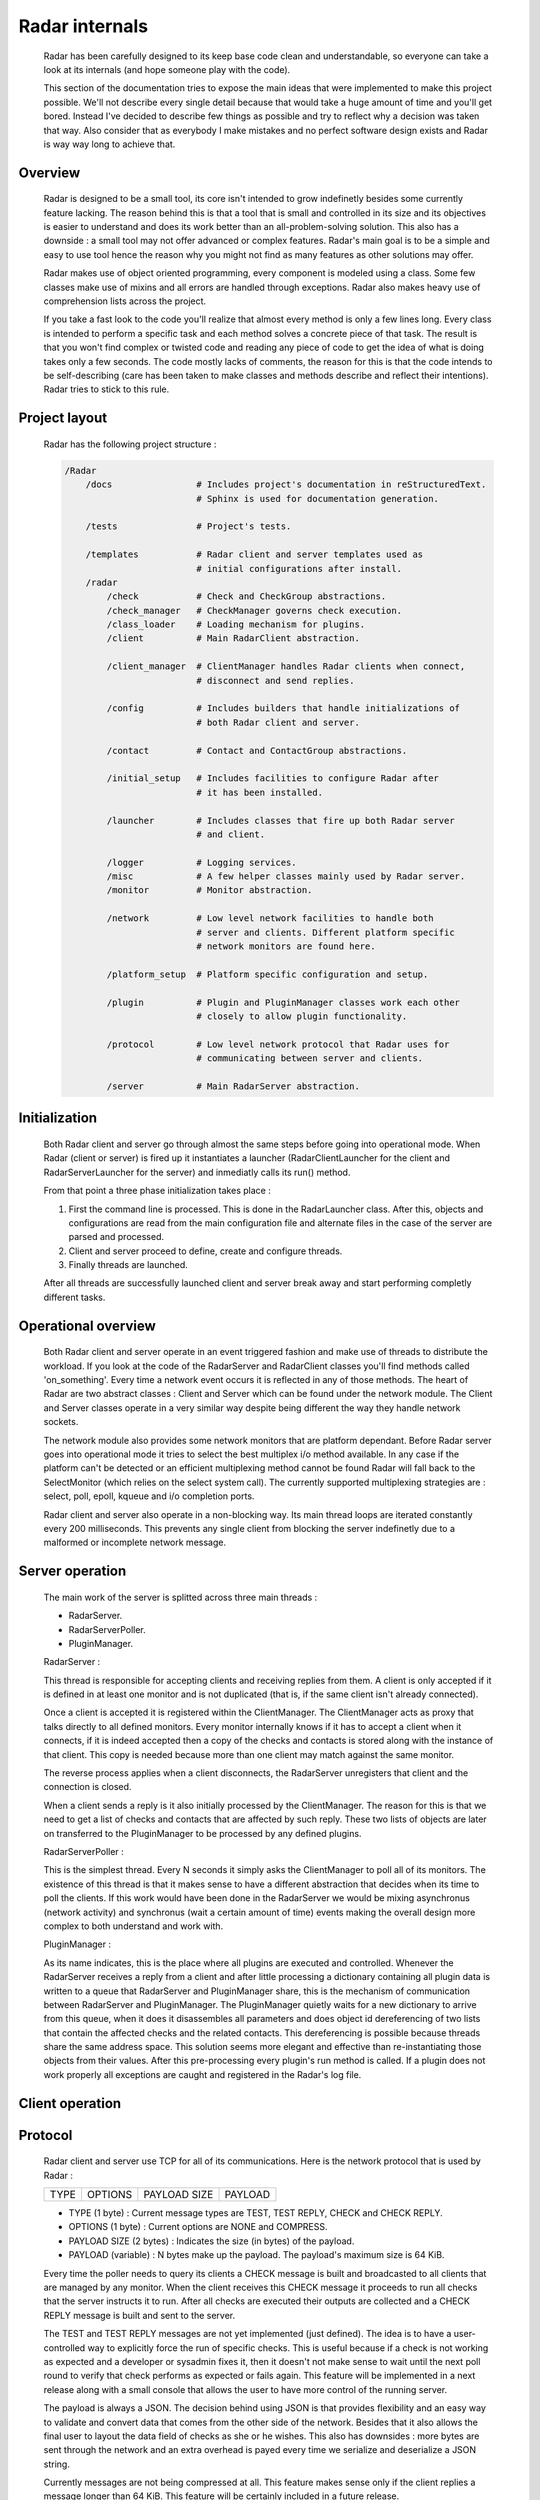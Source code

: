 Radar internals
===============

    Radar has been carefully designed to its keep base code clean and
    understandable, so everyone can take a look at its internals (and hope
    someone play with the code).

    This section of the documentation tries to expose the main ideas that were
    implemented to make this project possible. We'll not describe every single
    detail because that would take a huge amount of time and you'll get bored.
    Instead I've decided to describe few things as possible and try to reflect
    why a decision was taken that way. Also consider that as everybody I make
    mistakes and no perfect software design exists and Radar is way way long
    to achieve that.


Overview
--------

    Radar is designed to be a small tool, its core isn't intended to grow
    indefinetly besides some currently feature lacking. The reason behind
    this is that a tool that is small and controlled in its size and its
    objectives is easier to understand and does its work better than an
    all-problem-solving solution.
    This also has a downside : a small tool may not offer advanced or complex
    features. Radar's main goal is to be a simple and easy to use tool hence the
    reason why you might not find as many features as other solutions may offer.

    Radar makes use of object oriented programming, every component is modeled
    using a class. Some few classes make use of mixins and all errors are
    handled through exceptions. Radar also makes heavy use of comprehension lists
    across the project.

    If you take a fast look to the code you'll realize that almost every method
    is only a few lines long. Every class is intended to perform a specific task
    and each method solves a concrete piece of that task.
    The result is that you won't find complex or twisted code and reading any
    piece of code to get the idea of what is doing takes only a few seconds.
    The code mostly lacks of comments, the reason for this is that the code
    intends to be self-describing (care has been taken to make classes and
    methods describe and reflect their intentions). Radar tries to stick to
    this rule.


Project layout
--------------

    Radar has the following project structure :

    .. code-block:: bash

        /Radar
            /docs                # Includes project's documentation in reStructuredText.
                                 # Sphinx is used for documentation generation.

            /tests               # Project's tests.

            /templates           # Radar client and server templates used as
                                 # initial configurations after install.
            /radar
                /check           # Check and CheckGroup abstractions.
                /check_manager   # CheckManager governs check execution.
                /class_loader    # Loading mechanism for plugins.
                /client          # Main RadarClient abstraction.

                /client_manager  # ClientManager handles Radar clients when connect,
                                 # disconnect and send replies.

                /config          # Includes builders that handle initializations of
                                 # both Radar client and server.

                /contact         # Contact and ContactGroup abstractions.

                /initial_setup   # Includes facilities to configure Radar after
                                 # it has been installed.

                /launcher        # Includes classes that fire up both Radar server
                                 # and client.

                /logger          # Logging services.
                /misc            # A few helper classes mainly used by Radar server.
                /monitor         # Monitor abstraction.

                /network         # Low level network facilities to handle both 
                                 # server and clients. Different platform specific
                                 # network monitors are found here.

                /platform_setup  # Platform specific configuration and setup.

                /plugin          # Plugin and PluginManager classes work each other
                                 # closely to allow plugin functionality.

                /protocol        # Low level network protocol that Radar uses for
                                 # communicating between server and clients.
                                 
                /server          # Main RadarServer abstraction.


Initialization
--------------

    Both Radar client and server go through almost the same steps before going
    into operational mode. When Radar (client or server) is fired up it 
    instantiates a launcher (RadarClientLauncher for the client and
    RadarServerLauncher for the server) and inmediatly calls its run() method.

    From that point a three phase initialization takes place :

    1. First the command line is processed. This is done in the RadarLauncher
       class. After this, objects and configurations are read from the main
       configuration file and alternate files in the case of the server are
       parsed and processed.
    2. Client and server proceed to define, create and configure threads. 
    3. Finally threads are launched.

    After all threads are successfully launched client and server break away and
    start performing completly different tasks.


Operational overview
--------------------

    Both Radar client and server operate in an event triggered fashion and make
    use of threads to distribute the workload.
    If you look at the code of the RadarServer and RadarClient classes you'll
    find methods called 'on_something'. Every time a network event occurs it is
    reflected in any of those methods. The heart of Radar are two abstract
    classes : Client and Server which can be found under the network module.
    The Client and Server classes operate in a very similar way despite being
    different the way they handle network sockets.

    The network module also provides some network monitors that are platform
    dependant. Before Radar server goes into operational mode it tries to select
    the best multiplex i/o method available. In any case if the platform can't
    be detected or an efficient multiplexing method cannot be found Radar will
    fall back to the SelectMonitor (which relies on the select system call).
    The currently supported multiplexing strategies are : select, poll, epoll,
    kqueue and i/o completion ports.

    Radar client and server also operate in a non-blocking way. Its main thread
    loops are iterated constantly every 200 milliseconds. This prevents any
    single client from blocking the server indefinetly due to a malformed or
    incomplete network message.


Server operation
----------------

    The main work of the server is splitted across three main threads :

    * RadarServer.
    * RadarServerPoller.
    * PluginManager.


    RadarServer :

    This thread is responsible for accepting clients and receiving replies from
    them. A client is only accepted if it is defined in at least one monitor
    and is not duplicated (that is, if the same client isn't already connected).
    
    Once a client is accepted it is registered within the ClientManager.
    The ClientManager acts as proxy that talks directly to all defined monitors.
    Every monitor internally knows if it has to accept a client when it connects,
    if it is indeed accepted then a copy of the checks and contacts is stored
    along with the instance of that client. This copy is needed because more than
    one client may match against the same monitor.

    The reverse process applies when a client disconnects, the RadarServer unregisters
    that client and the connection is closed.

    When a client sends a reply is it also initially processed by the ClientManager.
    The reason for this is that we need to get a list of checks and contacts
    that are affected by such reply. These two lists of objects are later on
    transferred to the PluginManager to be processed by any defined plugins.


    RadarServerPoller :

    This is the simplest thread. Every N seconds it simply asks the ClientManager
    to poll all of its monitors. The existence of this thread is that it makes
    sense to have a different abstraction that decides when its time to poll
    the clients. If this work would have been done in the RadarServer we would
    be mixing asynchronus (network activity) and synchronus (wait a certain amount
    of time) events making the overall design more complex to both understand
    and work with.


    PluginManager :

    As its name indicates, this is the place where all plugins are executed and
    controlled. Whenever the RadarServer receives a reply from a client and after
    little processing a dictionary containing all plugin data is written to a 
    queue that RadarServer and PluginManager share, this is the mechanism of
    communication between RadarServer and PluginManager.
    The PluginManager quietly waits for a new dictionary to arrive from this
    queue, when it does it disassembles all parameters and does object id
    dereferencing of two lists that contain the affected checks and the
    related contacts. This dereferencing is possible because threads share the
    same address space. This solution seems more elegant and effective than
    re-instantiating those objects from their values.
    After this pre-processing every plugin's run method is called. If a plugin
    does not work properly all exceptions are caught and registered in the
    Radar's log file.


Client operation
----------------


Protocol
--------

    Radar client and server use TCP for all of its communications. Here is the 
    network protocol that is used by Radar :

    +------+---------+--------------+---------+
    | TYPE | OPTIONS | PAYLOAD SIZE | PAYLOAD |
    +------+---------+--------------+---------+

    * TYPE (1 byte) : Current message types are TEST, TEST REPLY, CHECK
      and CHECK REPLY.
    
    * OPTIONS (1 byte) : Current options are NONE and COMPRESS. 
    
    * PAYLOAD SIZE (2 bytes) : Indicates the size (in bytes) of the payload.
    
    * PAYLOAD (variable) : N bytes make up the payload. The payload's maximum
      size is 64 KiB.

    Every time the poller needs to query its clients a CHECK message is built
    and broadcasted to all clients that are managed by any monitor. When
    the client receives this CHECK message it proceeds to run all checks that
    the server instructs it to run. After all checks are executed their outputs
    are collected and a CHECK REPLY message is built and sent to the server.

    The TEST and TEST REPLY messages are not yet implemented (just defined). The
    idea is to have a user-controlled way to explicitly force the run of specific
    checks. This is useful because if a check is not working as expected and
    a developer or sysadmin fixes it, then it doesn't not make sense to wait until
    the next poll round to verify that check performs as expected or fails again.
    This feature will be implemented in a next release along with a small console
    that allows the user to have more control of the running server.
    
    The payload is always a JSON. The decision behind using JSON is that
    provides flexibility and an easy way to validate and convert data that
    comes from the other side of the network. Besides that it also allows the
    final user to layout the data field of checks as she or he wishes.
    This also has downsides : more bytes are sent through the network and an
    extra overhead is payed every time we serialize and deserialize a JSON
    string.

    Currently messages are not being compressed at all. This feature makes
    sense only if the client replies a message longer than 64 KiB. This feature
    will be certainly included in a future release.


Class diagrams
--------------

    Sometimes class diagrams help you see the big picture of a design and also
    act as useful documentation. Here are some diagrams that may help you to
    to understand what words make cumbersome to describe.
